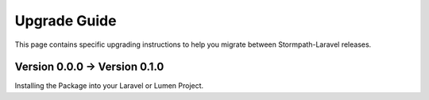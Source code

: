 .. _upgrading:

Upgrade Guide
=============

This page contains specific upgrading instructions to help you migrate between
Stormpath-Laravel releases.


Version 0.0.0 -> Version 0.1.0
------------------------------
Installing the Package into your Laravel or Lumen Project.
